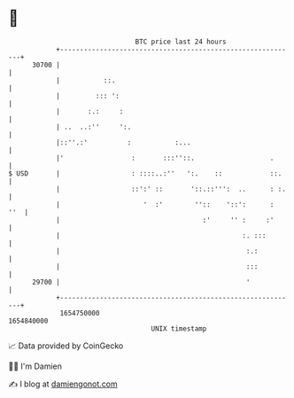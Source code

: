 * 👋

#+begin_example
                                   BTC price last 24 hours                    
               +------------------------------------------------------------+ 
         30700 |                                                            | 
               |           ::.                                              | 
               |         ::: ':                                             | 
               |       :.:     :                                            | 
               | ..  ..:''     ':.                                          | 
               |::''.:'          :           :...                           | 
               |'                 :       :::''::.                   .      | 
   $ USD       |                  : ::::..:''   ':.    ::            ::.    | 
               |                  ::':' ::       '::.::''':  ..      : :.   | 
               |                     '  :'        ''::    '::':      :  ''  | 
               |                                    :'     '' :     :'      | 
               |                                              :. :::        | 
               |                                               :.:          | 
               |                                               :::          | 
         29700 |                                               '            | 
               +------------------------------------------------------------+ 
                1654750000                                        1654840000  
                                       UNIX timestamp                         
#+end_example
📈 Data provided by CoinGecko

🧑‍💻 I'm Damien

✍️ I blog at [[https://www.damiengonot.com][damiengonot.com]]
